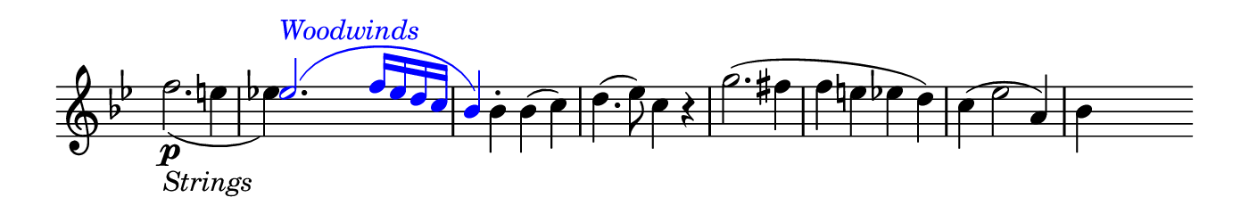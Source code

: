 \version "2.18.2"

\header {
  % Remove default LilyPond tagline
  tagline = ##f
  ragged-right = ##t
  ragged-last = ##t
}

#(set! paper-alist (cons '("my size" . (cons (* 7 in) (* 1.2 in))) paper-alist))

\paper {
  #(set-paper-size "my size" )
}

\layout {
  indent = 0 \in
  \context {
    \Score \remove "Bar_number_engraver"
  }
}

\layout {
  \context {
    \Staff \RemoveEmptyStaves
  }
}

global = {
  \key g \minor
  \time 2/2

}

\layout {
  \context {
    \Voice
    \consists "Horizontal_bracket_engraver"
  }
}

colorNotes = #(define-music-function
                 (parser location col notes)
                 (color? ly:music?)
                 #{
                   \override NoteHead.color = #col
                   \override Stem.color = #col
                   \override Beam.color = #col
                   \override Slur.color = #col
                   \override Accidental.color = #col
                    #notes
                   \revert NoteHead.color
                   \revert Stem.color
                   \revert Beam.color
                   \revert Slur.color
                   \revert Accidental.color
                 #})

setAnalysisBracket = #(define-music-function
                       (parser location)
                       ()
                       #{
                          \override HorizontalBracket.direction = #UP
                          \override HorizontalBracket.color = #blue
                          \override HorizontalBracket.thickness = #3.0
                          \override HorizontalBracket.bracket-flare = #'(0.0 . 0.0)
                          \override HorizontalBracket.padding = #1.0
                       #})

blueText = \override TextScript.color = #blue


right = \relative c'' {
  \global
  <<
      {s1 \blueText \colorNotes #blue { es2. ^\markup { \italic "Woodwinds" } (f16 es d c  bes4) } s s2 | s1 * 4 s1 }
      \\
      { f'2. \p _\markup { \italic "Strings" } (e4 es!) s s2 |
       \override Script.direction = #UP
       \once \override Rest.transparent = ##t
       r4 bes-. \slurNeutral bes (c) d4. (es8) c4 b4\rest
       g'2. (fis4 f e es d) |
       c (es2 \stemUp a,4) \stemDown bes4 } >>
   \bar ""




}


\score {
  <<
    \new Staff = "right" \with {
      midiInstrument = "acoustic grand"
      \remove Time_signature_engraver
    } \right
  >>

  \layout { }
  \midi {
    \tempo 2=100
  }
}
